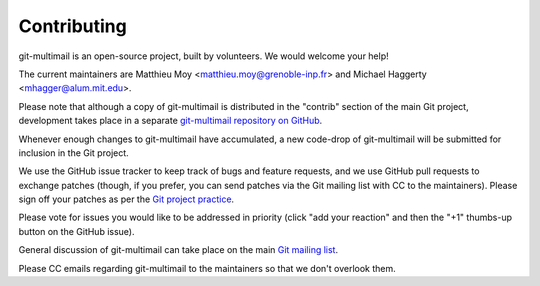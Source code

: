 Contributing
============

git-multimail is an open-source project, built by volunteers. We would
welcome your help!

The current maintainers are Matthieu Moy
<matthieu.moy@grenoble-inp.fr> and Michael Haggerty
<mhagger@alum.mit.edu>.

Please note that although a copy of git-multimail is distributed in
the "contrib" section of the main Git project, development takes place
in a separate `git-multimail repository on GitHub`_.

Whenever enough changes to git-multimail have accumulated, a new
code-drop of git-multimail will be submitted for inclusion in the Git
project.

We use the GitHub issue tracker to keep track of bugs and feature
requests, and we use GitHub pull requests to exchange patches (though,
if you prefer, you can send patches via the Git mailing list with CC
to the maintainers). Please sign off your patches as per the `Git
project practice
<https://github.com/git/git/blob/master/Documentation/SubmittingPatches#L234>`__.

Please vote for issues you would like to be addressed in priority
(click "add your reaction" and then the "+1" thumbs-up button on the
GitHub issue).

General discussion of git-multimail can take place on the main `Git
mailing list`_.

Please CC emails regarding git-multimail to the maintainers so that we
don't overlook them.


.. _`git-multimail repository on GitHub`: https://github.com/git-multimail/git-multimail
.. _`Git mailing list`: git@vger.kernel.org
